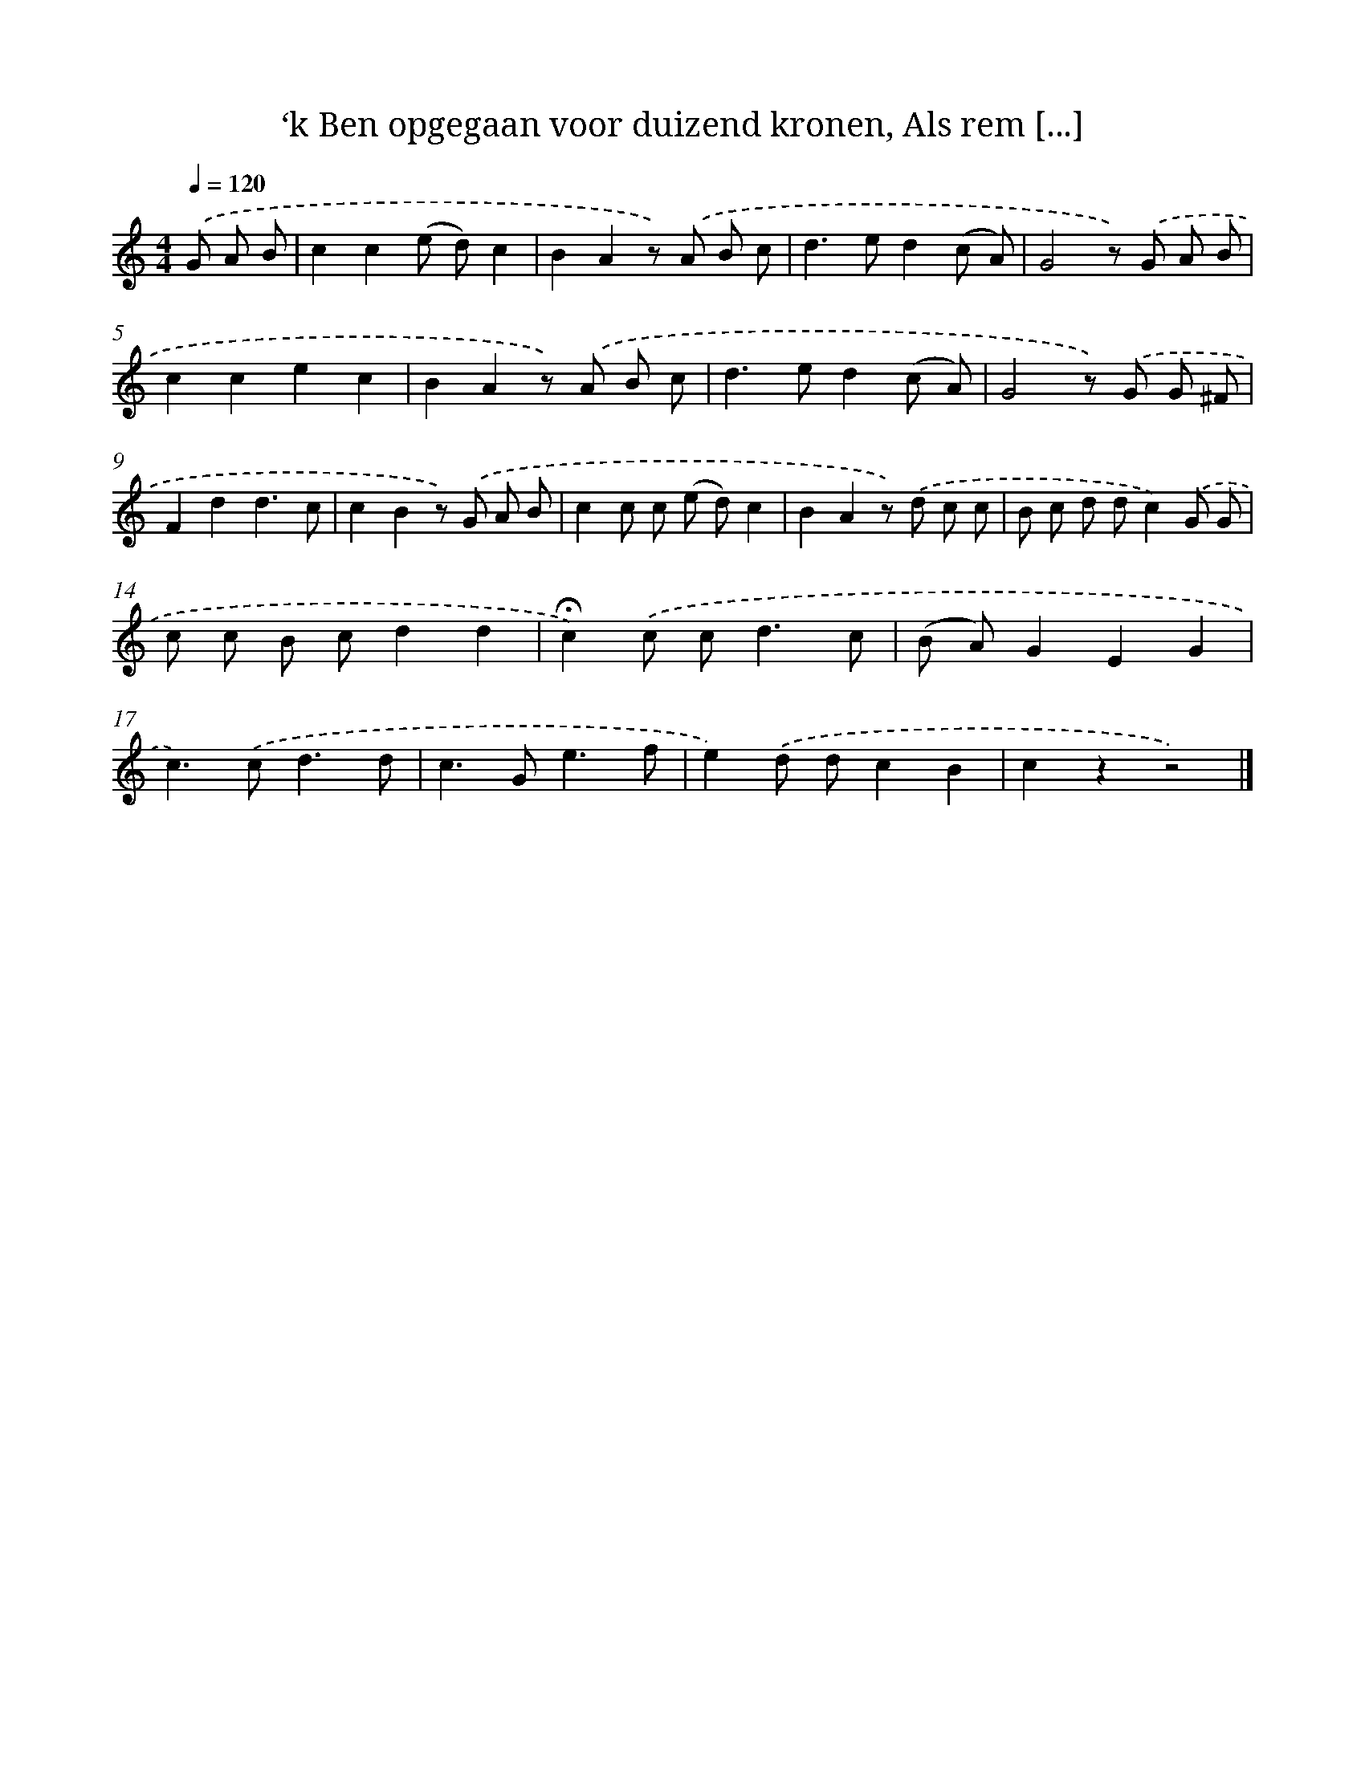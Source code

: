 X: 10922
T: ‘k Ben opgegaan voor duizend kronen, Als rem [...]
%%abc-version 2.0
%%abcx-abcm2ps-target-version 5.9.1 (29 Sep 2008)
%%abc-creator hum2abc beta
%%abcx-conversion-date 2018/11/01 14:37:10
%%humdrum-veritas 3244609421
%%humdrum-veritas-data 76143095
%%continueall 1
%%barnumbers 0
L: 1/8
M: 4/4
Q: 1/4=120
K: C clef=treble
.('G A B [I:setbarnb 1]|
c2c2(e d)c2 |
B2A2z) .('A B c |
d2>e2d2(c A) |
G4z) .('G A B |
c2c2e2c2 |
B2A2z) .('A B c |
d2>e2d2(c A) |
G4z) .('G G ^F |
F2d2d3c |
c2B2z) .('G A B |
c2c c (e d)c2 |
B2A2z) .('d c c |
B c d dc2).('G G |
c c B cd2d2 |
!fermata!c2).('c c2<d2c |
(B A)G2E2G2 |
c2>).('c2d3d |
c2>G2e3f |
e2).('d dc2B2 |
c2z2z4) |]
